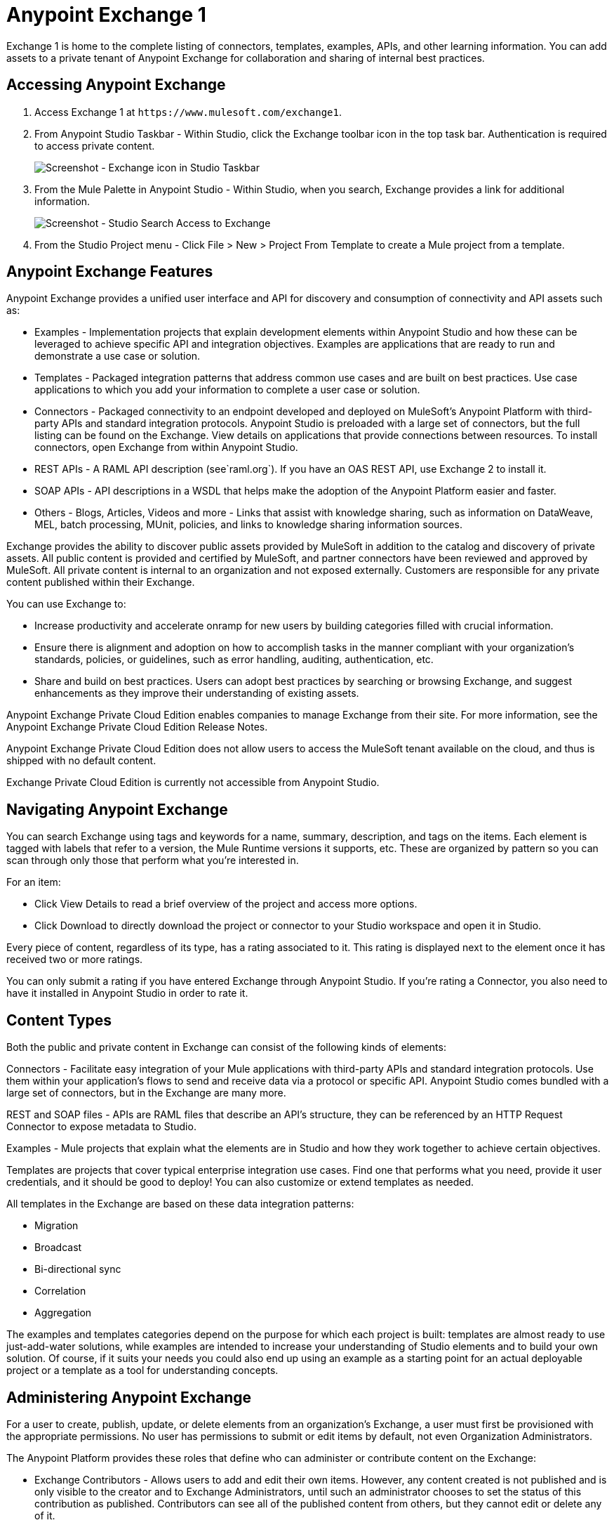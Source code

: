 = Anypoint Exchange 1
:keywords: exchange, content types

Exchange 1 is home to the complete listing of connectors, templates, examples, APIs, and other learning information. You can  add assets to a private tenant of Anypoint Exchange for collaboration and sharing of internal best practices. 

== Accessing Anypoint Exchange

. Access Exchange 1 at `+https://www.mulesoft.com/exchange1+`.
. From Anypoint Studio Taskbar - Within Studio, click the Exchange toolbar icon in the top task bar. Authentication is required to access private content.
+
image:ex1-exchange-studio-symbol.png[Screenshot - Exchange icon in Studio Taskbar]
+
. From the Mule Palette in Anypoint Studio - Within Studio, when you search, Exchange
provides a link for additional information.
+
image:ex1-exchange-search-access.png[Screenshot - Studio Search Access to Exchange]
+
. From the Studio Project menu - Click File > New > Project From Template to create a Mule project from a template.

== Anypoint Exchange Features

Anypoint Exchange provides a unified user interface and API for discovery and consumption of connectivity and API assets such as:

* Examples - Implementation projects that explain development elements within Anypoint Studio and how these can be leveraged to achieve specific API and integration objectives. Examples are applications that are ready to run and demonstrate a use case or solution.
* Templates - Packaged integration patterns that address common use cases and are built on best practices. Use case applications to which you add your information to complete a user case or solution.
* Connectors - Packaged connectivity to an endpoint developed and deployed on MuleSoft’s Anypoint Platform with third-party APIs and standard integration protocols. Anypoint Studio is preloaded with a large set of connectors, but the full listing can be found on the Exchange. View details on applications that provide connections between resources. To install connectors, open Exchange from within Anypoint Studio.
* REST APIs - A RAML API description (see`+raml.org+`). If you have an OAS REST API, use Exchange 2 to install it.
* SOAP APIs - API descriptions in a WSDL that helps make the adoption of the Anypoint Platform easier and faster.
* Others - Blogs, Articles, Videos and more - Links that assist with knowledge sharing, such as information on DataWeave, MEL, batch processing, MUnit, policies, and links to knowledge sharing information sources.

Exchange provides the ability to discover public assets provided by MuleSoft in addition to the catalog and discovery of private assets.  All public content is provided and certified by MuleSoft, and partner connectors have been reviewed and approved by MuleSoft.  All private content is internal to an organization and not exposed externally.  Customers are responsible for any private content published within their Exchange.

You can use Exchange to:

* Increase productivity and accelerate onramp for new users by building categories filled with crucial information. 
* Ensure there is alignment and adoption on how to accomplish tasks in the manner compliant with your organization's standards, policies, or guidelines, such as error handling, auditing, authentication, etc.
* Share and build on best practices.  Users can adopt best practices by searching or browsing  Exchange, and suggest enhancements as they improve their understanding of  existing assets.

Anypoint Exchange Private Cloud Edition enables companies to manage Exchange from their site.
For more information, see the Anypoint Exchange Private Cloud Edition Release Notes.

Anypoint Exchange Private Cloud Edition does not allow users to access the MuleSoft tenant available on the cloud, and thus is shipped with no default content.

Exchange Private Cloud Edition is currently not accessible from Anypoint Studio.

== Navigating Anypoint Exchange

You can search Exchange using tags and keywords for a name, summary, description, and tags on the items. Each element is tagged with labels that refer to a version, the Mule Runtime versions it supports, etc. These are organized by pattern so you can scan through only those that perform what you're interested in.

For an item:

* Click View Details to read a brief overview of the project and access more options.
* Click Download to directly download the project or connector to your Studio workspace and open it in Studio.

Every piece of content, regardless of its type, has a rating associated to it. This rating is displayed next to the element once it has received two or more ratings.

You can only submit a rating if you have entered  Exchange through Anypoint Studio. If you're rating a Connector, you also need to have it installed in Anypoint Studio in order to rate it.

== Content Types

Both the public and private content in Exchange can consist of the following kinds of elements:

Connectors - Facilitate easy integration of your Mule applications with third-party APIs and standard integration protocols. Use them within your application's flows to send and receive data via a protocol or specific API. Anypoint Studio comes bundled with a large set of connectors, but in the Exchange are many more.

REST and SOAP files - APIs are RAML files that describe an API's structure, they can be referenced by an HTTP Request Connector to expose metadata to Studio.

Examples - Mule projects that explain what the elements are in Studio and how they work together to achieve certain objectives.

Templates are projects that cover typical enterprise integration use cases. Find one that performs what you need, provide it user credentials, and it should be good to deploy! You can also customize or extend templates as needed.

All templates in the Exchange are based on these data integration patterns:

* Migration
* Broadcast
* Bi-directional sync
* Correlation
* Aggregation

The examples and templates categories depend on the purpose for which each project is built: templates are almost ready to use just-add-water solutions, while examples are intended to increase your understanding of Studio elements and to build your own solution. Of course, if it suits your needs you could also end up using an example as a starting point for an actual deployable project or a template as a tool for understanding concepts.

== Administering Anypoint Exchange

For a user to create, publish, update, or delete elements from an organization's Exchange, a user must first be provisioned with the appropriate permissions. No user has permissions to submit or edit items by default, not even Organization Administrators.

The Anypoint Platform provides these roles that define who can administer or contribute content on the Exchange:

* Exchange Contributors - Allows users to add and edit their own items. However, any content created is not published and is only visible to the creator and to Exchange Administrators, until such an administrator chooses to set the status of this contribution as published. Contributors can see all of the published content from others, but they cannot edit or delete any of it.
* Exchange Administrator - Allows users to add, edit, publish and delete all items. Exchange Administrators act as governors of an organization’s internal content with the ability to publish their own and others’ content that has not been published to Exchange. Once published, the content is visible to everyone in the organization. They can see, edit, or delete any content from others, whether it is published or not.
* Organization Administrators - Administer Exchange-specific roles through the standard Anypoint Platform user interface. 

== Contributing to Anypoint Exchange

Users must sign up with Anypoint Platform, log in, and be assigned either the Exchange Contributors or Exchange Administrators role to contribute items to an organization’s Exchange.

All preloaded content from MuleSoft in Anypoint Exchange is read-only.

An “Add Item” button on the top left of Exchange is displayed for users with the entitlements to create an entry in the organization’s Exchange.
When a user submits an item, they are required to pick the item type from a drop down list. The item type denotes what fields are displayed on the item submission form. Irrespective of the content type selected, a number of standard metadata items are available to describe the item:

* Name: Name of the item to be displayed. (Mandatory)
* Item ID: The URI – string of characters used to identify a name of a resource so that the item can be shared as its own entity with its own URL internally. Authentication required. (Mandatory)
* Icon URL: URL of a web-hosted image. (Optional)
* Summary: A headline summary of the item. (Optional)
* Author: The creator(s) of the item and an image of them/their team. This is useful when the organization has many contributors and partners. (Optional)
* Description: Detailed description of the item. Use Markdown or HTML to edit this section.
* YouTube Video URL: YouTube video to provide more information about the item. This can be particularly useful for describing examples or how to leverage a template or connector.
* Versions: MuleSoft requires version information when adding an item to the Exchange. This allows users to identify and locate specific versions of an asset within the Exchange as it develops and matures over time.
* File URL or Link: Reference to the physical asset that constitutes the specific version of the item.
* Version: Version of the item.
* Runtime: The Mule runtime version the asset is supported on.
* Documentation URL: Reference to detailed documentation on a versioned asset (such as for developer reference documentation).
* Tags: Metadata tags that help describe the item and make it easier to discover and search in the Exchange.
* Links: Links to any additional or related resources.
When items are submitted, they are added to the Exchange in an unpublished state.  An unpublished item is only visible to the creator and Exchange Administrators. Exchange Administrators are responsible for publishing items. Following a review of the item, an administrator can publish the item and make it live at a click of a button.  Similarly Exchange Administrators can unpublish items.

=== Storing Assets

Anypoint Exchange does not store or host an organization’s assets.  The Exchange provides a platform-wide interface for discovering and consuming the assets, but assets must be stored in external repositories.

Typically the assets themselves are stored in existing organizational repositories such as:

* Source code repositories.
* Artifact repositories.
* Content Management Systems (CMS).
* API portals.
* Other internet based resources, such as web sites.

== Consuming Assets

In Anypoint Studio, simply navigate to the item in the Exchange and choose to open or install the asset (or download from website or portal).


== Installing a Connector from Anypoint Exchange

You can only install a connector by first starting Anypoint Studio and clicking the Exchange icon at the left on the Studio task bar. Anypoint Exchange opened in a browser only lets you view details for a connector, but not install it. If a connector is already installed on your computer, the Installed button is grayed out in Exchange (accessed via Studio).

To install connectors from Exchange into Studio:

. Find the connector you need. Click View details to make sure the connector is compatible with the Mule runtime you want to build projects for. If the connector is compatible, click Install.
. Accept the terms and conditions and follow through the wizard, and allow Studio to restart.
. Search for the connector and drag it to the Studio Canvas.

== Implementing an Example in Exchange

. Find the example that best suits your needs and click View details:
. Click Open in Studio to import it into Studio as a new project
. The project is then available in Package Explorer. Take a look at the files it contains. Check the `src/main/app` to find the XML file for this example.
. If there are any connectors in the project that require user credentials, open the connector's properties editor, and fill in these fields.
. The example is now complete. You can deploy it to see view its outcome, run it in debug mode to examine what occurs with the Mule Message on each step, or modify it as needed.

== Implementing a Template From Exchange

Below are the basic steps for implementing any of the Templates in Exchange:

. Find the template that best suits your needs and click Open in Studio
. You can now see this project available in your package explorer, take a look at the files it contains. When you first open the project it may be marked as having errors, these should simply refer to the fact that the connectors being used in it need to be configured with your user credentials to work.
. Open the `mule-project.xml` file, located directly in the root level of the project folder, if you wish to deploy your app to any environment other than `dev`, change the value of the `mule.env` parameter.
+
image:ex1-mule.env.png[Mule Project Overview screenshot]
+
. All templates in Exchange come built in, so to make them work, all you need is to include your credentials in the configuration files. All the connectors and global elements in the project's flows reference the fields in these configuration files, so unless you plan on expanding or customizing how the template works, you never need to modify or even look at anything other than these files. These files are in the `src/main/resources` folder. Find the file that corresponds to the environment that you selected for deploying in the previous step, then open it.
. Provide a value for each of the fields that the configuration file expects, this may include user credentials, port numbers, callback URLs, etc.
. To test your app, save the project and deploy it to Anypoint Studio's embedded run time by clicking the dropdown menu next to the green `Run` button and selecting the project out of the list.
+
Your app is ready to deploy.

== REST API Referencing

When using the HTTP Request Connector, you can reference a RAML file, which makes configuring the connector and the rest of your flow easier. By referencing the RAML file, the connector offers you smart autocomplete options based on how the RAML file describes the available resources, methods and parameters. The metadata that the connector exposes can help you map it to other elements and reference its outputs elsewhere in the flow, specially with help from the DataWeave Transform Message Component.

. In an HTTP Request Connector's properties editor, click the green plus sign next to Connector Configuration to create a Global Configuration Element for it.
. In the General tab, provide a RAML Location. You can reference a file stored in your local system, or you can use Exchange to browse a list of public APIs that have published their RAML definitions by clicking Search RAML in Exchange.
. Navigate Exchange and look for the API you wish to connect to. You can either click the View Details button to read more about that API and RAML definition, or you can click Add to make your HTTP Connector reference it.

=== REST API in a Portal Description

When referencing a RAML or Swagger file from a portal description, the REST API Spec Version is the version of RAML or Swagger you are using (0.8 or 1 for RAML, 1 or 2 for swagger), and the
API Version is the version of your API.


== WSDL SOAP API Referencing

You can use the Web Service Consumer to reference a WSDL file for a SOAP API. 

A WSDL file connector offers you autocomplete options based on how the WSDL file describes the available resources, methods and parameters. The metadata that the connector exposes can help you map it to other elements and reference its outputs elsewhere in the flow, specially with help from the DataWeave Transform Message Component.

To reference a SOAP WSDL:

. In the Web Service Consumer's properties editor, click the green plus sign next to Connector Configuration to create a Global Configuration Element for it.
. In the General tab of the Web Service Consumer's Global Element Properties menu, provide a WSDL Location. You can reference a file stored in your local system, or you can use Anypoint Exchange to browse a list of public APIs that have published their WSDL definitions by clicking on Search WSDL in Exchange.
. Navigate Exchange and look for the API you wish to connect to. You can either click the View Details button to read more about that API and WSDL definition, or you can click Add to make your Web Service Consumer reference it.

== Submitting Your Private Content to Exchange

If you have an Anypoint Platform account, your organization can share its supported items privately in  Exchange. A private Exchange can be accessed by clicking Login. Exchange provides a searchable repository where you can catalog and describe the elements you want to share, together with version compatibility information and links to downloadable files and reference material.

Exchange does not host private files, it only links to them. This means that if you want to make a Mule Project or a Connector easily downloadable through your Exchange, you must host these elsewhere through an HTTP service. Alternatively you can use Exchange 2 which lets you host files in Exchange.

== Enabling Exchange Permissions

All users in an organization can view items published in Exchange. However, to create, publish, update, or delete elements from your organization's Exchange, a user must first be given the appropriate permissions within the organization.

By default, no one has permission to submit Exchange content. If you are an organization administrator, you can add a user to one of the three roles. 

After you log into Anypoint Platform, click Access Management from the left side navigation bar or the starting Anypoint Platform menu, then pick the Roles tab. This displays a table with a set of roles for various different tools, only three of which are relevant to  Exchange:

* Exchange Viewers - Views Exchange artifacts.
* Exchange Contributors - Contributes Exchange artifacts.
* Exchange Administrators - Approves Exchange artifacts that the contributor creates so that the artifact can be published in Exchange.

To add users to a role, click a role, click the username field to select a name, and click the blue plus button to save the entry. The user is assigned Exchange permissions and can submit items.

Tip: In Anypoint Platform, you can open and close the left navigation bar view by pressing the Escape key on your keyboard.

=== Content State Transition by Role

At any given point in time, content can be in any one of the following 3 states:

* Work in Progress: When the contributor starts working on it and saves it without submitting it for Publishing.
* Waiting for Approval: When the contributor submits it for publishing but the approver hasn’t published it yet.
* Published: When an Administrator role user approves the content. The content moves back to Waiting For Approval if the administrator denies it.

An Exchange Contributor submits content to  Exchange, however this content remains Work in Progress and is only visible to the contributor. The contributor can also Request for publish. Only then can the administrator see this content and publish or deny the request.

Exchange Administrators can publish their own content and other user's content to  Exchange. Administrators are able to see, edit, or delete any of the content from others that are published or waiting for approval.

An Exchange Viewer can only view content.

== Submitting to a Private Exchange

To submit an entry to  Exchange, click the Add Item button on the top left, then pick the type of item you want to submit out of the drop down list, each kind of item  offers a submission form with different fields.

Whatever type of Exchange entry you're creating, you can include a description and even embed a YouTube video to provide more information about your entry. You can also add different tags to your entry to make it easier to find in  Exchange.

You can also include an Author name and a corresponding image to optionally display on your content. This can be useful when your organization has many contributors and partners.  This section is hidden if not filled out.

Keep in mind that after submitting an item, it is added to the Exchange with an work in progress status, which makes it only visible to yourself. If you have  Exchange Administrator role, you can easily publish it by opening the Exchange entry through the View Details button and clicking the Publish button. If you have  Exchange Contributor role, you can Request for publish and then a user with  Exchange Administrator role can see it and approve.


== Audit Logs

Audit Logs is a logging feature in Anypoint Exchange v1.7.0 and later that lets private Exchange administrators view a log of all actions in their Exchange. Logged events include creating, adding, and deleting items, publishing, edits, and more--essentially any action that occurs when users use Exchange.

Information in the logs are kept indefinitely.

To enable Audit Logs access, each user must have the Exchange Administrator role, Organization Administrator role, and there must be at least one Exchange item created for the private Exchange.

To enable audit logging:

. Log into Anypoint Platform.
. Click Access Management and Roles.
. In the Roles menu, enable access to the Exchange Administrator and Organization Administrators for each user who needs to see the logs.
. Perform activity on the Exchange, such as adding an item, publishing an item, etc. This puts activities in the log so you can view them.
. Click Access Management > Audit Logs.
. Click Products and click Exchange.

To view the log:

. Log into Anypoint Platform and click Access Management > Audit Logs
. Under the Payload column of the Exchange listing, click the download button. Exchange saves a copy of the logs in the payload.txt file.
. Open the payload.txt file using a text editor or a browser.

== Submitting Templates and Examples to a Private Exchange

Templates and examples are both submitted to the Exchange in the same way. You can add multiple template versions to work with different Mule runtime versions, just click the Add Versions button and then Done after filling in the version information. For each version you add, you have three options for linking to the Mule Project itself:

* Download: Link to an HTTP address where you host your Mule deployable zip file. Other people on your organization see a Download button on the Exchange entry, which allows them to import the project to Studio with one click.
* Link: Link to an external address, where they might be able to download the file and import it into studio manually.
* No link: Don't provide a link, your Exchange entry only contains a description.

For your project to be automatically importable into Studio via  Exchange, it must be packaged into a .zip file that must be structured in a particular way.

If you use the January 2015 - Update Site 1 version of Anypoint Studio or newer, exporting your project already produces a zip file that has the necessary structure. To expose your Mule Project on  Exchange:

* Select File > Export.
* Click Mule > Anypoint Studio Project to Mule Deployable Archive (includes Studio metadata)
* Follow the remaining steps in the wizard to provide a name and location for your exported file
 Host resulting .zip file in an HTTP server.
* Submit an example or template to your Exchange, add a version and reference this HTTP address in it.

== Submitting Connectors to a Private Exchange

If you produce your own custom connectors with DevKit, you can share them among your organization as well through your Exchange.

You can add multiple connector versions for each Mule runtime version, just click the Add Versions button and then Done after filling in the version information. 

For each version you add, you have three options for linking to the connector itself:

* Install: Reference a Feature ID, which points to an update site where the connector can be downloaded from. Currently, other people can't download a privately published connector directly, as they can with public connectors. This feature will be provided in the future. For the time being, you must link to an address where they can download the connector.
* Link: Link to an external address, where perhaps they may be able to download the file and import it into Studio manually.
* No link: Don't provide a link; your Exchange entry only contains a description.

You can also link to specific documentation for each version of your connector, referenced separately on each version.

=== Installing a Connector in Anypoint Studio

. Under the Help menu in Anypoint Studio, click Install New Software. 
. Click Add next to the Work with field, then enter the following values:
.. Name: A name to display your connector in the palette.
.. Location: the filepath of your connector's update-site.zip file (inside the `target` folder) prepended with `file:/`.
. In the checkboxes below the filter field (see image below), select your connector. Click to expand the folders to select individual items, and click Next.
. Review the details of the item you selected, then click Next.
. Click to accept terms and conditions of the product, then click Finish.
. Click Restart Now to complete the installation.  
. After Studio restarts, search for your new Hello connector in the palette.


=== REST APIs

If you have a RAML definition file that describes your API, or if you have an API Portal to document it interactively, you can expose these to others in your organization using Exchange. If someone in your organization wants to connect to your API via the HTTP Request Connector in Anypoint Studio, referencing the API's RAML file exposes the API's metadata, making integration a lot easier. If your API is registered in API Manager, you can also link to its portal from  Exchange, which provides very versatile interactive tools for easing your internal user's engagement with it.

To add multiple API versions to your Exchange entry, just click the Add Versions button, and then Done after filling in the version information. For each version you add, also include:

* A link to the API's RAML definition file.
* A link to the API's Portal on API Manager.

=== SOAP APIs

If you have a WSDL definition file that describes your API, you can expose it to others in your organization using Exchange. If someone in your organization wants to connect to your API via the Web Service Consumer in Anypoint Studio, referencing the API's WSDL file exposes the API's metadata, making integration a lot easier. 

When integrating through a Web Service Consumer connector, you can choose to provide a specific WSDL location, or you can click the
Search WSDL in Exchange link to see a list of the published WSDLs in Anypoint Exchange.

To add multiple API versions to your Exchange entry, just click the Add Versions button, and then Done after filling in the version information. For each version you add, also include a link to the API's WSDL definition file.

== Install Private Exchange Connector in Studio

In Anypoint Exchange 1.7.0 and later, you can create a connector in Anypoint Studio, list it in Exchange, and install it in Studio. This feature lets organizations use a private Exchange to install their connectors in Studio the same way that MuleSoft installs its connectors using Exchange. Organizations use a private Exchange to list connectors that they create for their internal services, and enable private Exchange users to view details and install the connector for use in their Studio applications.

To use this feature:

. Download and install Maven and the Anypoint Connector DevKit Plugin. For more information, see Anypoint Connector DevKit.
. Create a new Anypoint Connector Project. Add to the project as needed.
. Use Studio to export the connector as a zip file. Right-click the project name in Package Explorer and click Export > Mule > Anypoint Connector Update Site, Next, specify the path to save the zip file, and click Finish.
. Open the zip file. Open the `content.xml` file with a text editor and search for the `id=` value followed by the `version=` value. In the following example, the last line shows the id as: `org.mule.tooling.ui.extension.my-connector.3.5.0.feature.group` and version as: `version='1.0.0.201607271521'` -- This ID string is the Feature ID that we refer to shortly. Feature IDs always look like `org.mule.tooling.ui.extension.{anything}.feature.group`.
+
[source,code,linenums]
----
<?xml version='1.0' encoding='UTF-8'?>
<?metadataRepository version='1.1.0'?>
<repository name='file:/Users/me/AnypointStudio/workspace/my-connector/target/update-site/ - metadata' type='org.eclipse.equinox.internal.p2.metadata.repository.LocalMetadataRepository' version='1.0.0'>
  <properties size='2'>
  ...
  </properties>
  <units size='4'>
    <unit
    ...
    </unit>
    <unit id='org.mule.tooling.ui.extension.my-connector.3.5.0.feature.group' version='1.0.0.201607271521' singleton='false'>
----
+
. In Anypoint Exchange, click Add item > Connector. Complete the information about the connector. Scroll down and click Add version.
. In the Versions menu, put the version string (`1.0.0.201607271521` in the previous example) in the Connector version and the Feature ID string (`org.mule.tooling.ui.extension.my-connector.3.5.0.feature.group` in the previous example) in  Feature ID fields. For this example, the completed fields are:
+
** Connector Version: `1.0.0.201607271521`
** Runtime Version: `3.8`
** Notes: `Dept Status`
** Install radio button illuminated
** Update Site URL: `+http://department-status-connector.example.com+`
** Feature ID: `1.0.0.201607271521`
** Documentation URL: `+http://department-status-connector.example.com/getting-started+`
+
. Provide the link to the repository containing the connector's zip file. Note: The repository where you serve the connector must support basic authentication for access. MuleSoft tested this feature using the Sonatype Nexus repository, but other repositories that support basic authentication may also work.
. Optionally, provide a link to the connector's documentation.
. Click Done. Exchange resolves the actual connector version from the Feature ID you specified.
. Scroll back up and click Save new item.
. Click Publish to make the connector item available to users.
. Test the connector by going to Anypoint Studio, clicking the Exchange icon, and locating your new connector. Install the connector.

== Business Groups in Private Exchanges

Anypoint Exchange supports business groups that let you decide what Exchange artifacts users can view depending on their organizational role. Exchange provides filters to Show content from and Scope to filter content by business group.

To view business groups:

. Log into Anypoint Platform.
. Click the organization's name in the top task bar to view the current business groups:
+
image:ex1-exchange-view-business-groups.png[Exchange 1 Business Groups drop-down from Taskbar screenshot]

In the Business Groups feature in Exchange, published content is shared through the Business Groups depending on which roles you assign the users in your organization.

Business groups enable:

* A Central IT organization, such as the root organization to create artifacts and make them available to all lines of businesses, which are subordinate organizations.
* A Central IT organization to locate artifacts published in a business group and make them available to the rest of the business.
* A line of business to publish artifacts for internal to that business group's consumption.

image:ex1-exchange-bgroups.png[Business Group Consumption diagram]

A user only belongs to a business group because an administrator assigns to a user the business group. If a user is invited to BG1.1 without any permission s/he won’t be able to see any artifacts from that business group.

Any user that belongs to an organization to see the artifacts of that org (top level org). So if I’m a member of “org 1” and I don’t have any permissions, I can see published artifacts in org 1.

In the Nav bar drop down, this user sees only the Org1 option.

If a user is invited to BG 1.1 without an Exchange role assigned, but with other role assigned, like  API creator -  View of the artifacts, the user sees 1.1.

=== Viewer’s - View of the Artifacts

If a user is invited to BG 1.1 with the Viewer role, the user sees published artifacts belonging to Org1 and BG 1.1.
In the Nav bar this user only sees the BG 1.1 option.

=== Contributor’s View of the Artifacts

If a contributor belongs to BG 1.1, this person sees artifacts belonging to BG 1.1, BG 1, and Org 1.

Now suppose this user belongs to both BG 1.1 and BG 2. The user now sees artifacts belonging to BG 2 and Org 1.

Therefore, a contributor sees artifacts going up the hierarchy.

Also note that a contributor can only contribute an artifact to the business group to which they belong.

In Exchange, Show content from only shows the business groups based on this logic. A user always has access to MuleSoft.

=== Approver’s view of the Artifacts

Assume that the user has the approver privileges and belongs to BG1. The approver can only approve artifacts that belong to the business group in which the approver belongs or the business groups that are the children of that business group. So in this case, the approver only sees items from BG 1, BG 1.1, and BG 1.2.

Note that the approver sees both published and waiting to be published artifacts. The approver can publish a waiting to be published artifact to any org at his disposal. The approver can also re-publish an already published artifact to a different organization.

Note that since the approver also has contributor privileges, the approver  sees items from BG1 and Org 1. But the approver cannot approve anything from Org 1.

=== Exchange Filters

Anypoint Exchange May 2016 and newer supports new filters to search content:

* The `Show content from` filter
* `Scope` filter - Depends on the role that a user has in the organization that is selected in the navigation bar.

The content that is shown in the list by default depends in the organization or business group that is selected in the navigation bar.

== See Also

* https://www.mulesoft.com/exchange1[Anypoint Exchange 1].
* link:/release-notes/exchange-on-prem-release-notes[Anypoint Exchange Private Cloud Edition Release Notes].
* link:/anypoint-exchange/exchange1-faq[Exchange1 FAQ].
* https://www.mulesoft.com/resources/esb/top-five-data-integration-patterns[integration patterns].
* Learn the different ways you can link:/runtime-manager/deployment-strategies[Deploy] your app.
* Read a http://blogs.mulesoft.com/dev/mule-dev/anypoint-templates-database-intro/[Blog Post] and http://blogs.mulesoft.com/dev/mule-dev/connected-company-part-1-salesforce-integration-templates/[Another One] about templates that center around Salesforce.
